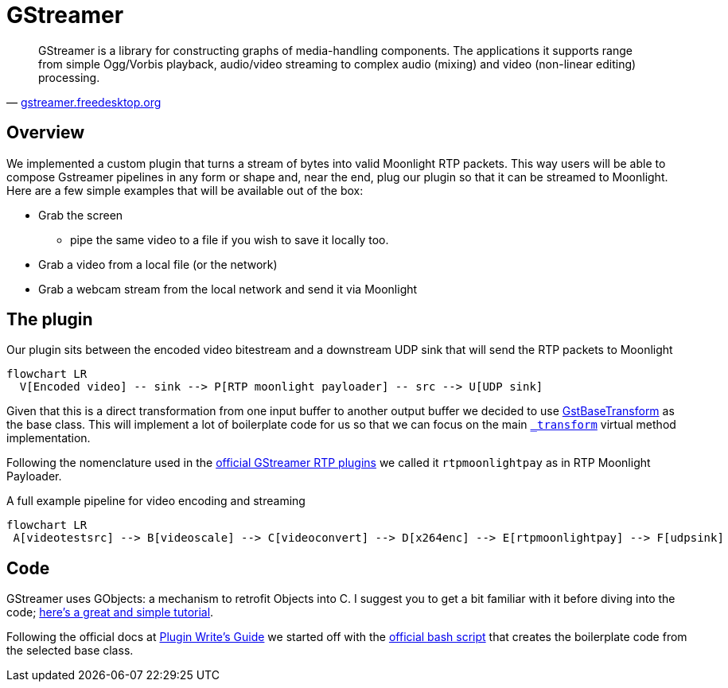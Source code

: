 = GStreamer

"GStreamer is a library for constructing graphs of media-handling components.
The applications it supports range from simple Ogg/Vorbis playback, audio/video streaming to complex audio (mixing) and video (non-linear editing) processing."
-- https://gstreamer.freedesktop.org/[gstreamer.freedesktop.org]

== Overview

We implemented a custom plugin that turns a stream of bytes into valid Moonlight RTP packets.
This way users will be able to compose Gstreamer pipelines in any form or shape and, near the end, plug our plugin so that it can be streamed to Moonlight. +
Here are a few simple examples that will be available out of the box:

* Grab the screen
- pipe the same video to a file if you wish to save it locally too.
* Grab a video from a local file (or the network)
* Grab a webcam stream from the local network and send it via Moonlight

== The plugin

.Our plugin sits between the encoded video bitestream and a downstream UDP sink that will send the RTP packets to Moonlight
[mermaid,format=svg]
....
flowchart LR
  V[Encoded video] -- sink --> P[RTP moonlight payloader] -- src --> U[UDP sink]
....

Given that this is a direct transformation from one input buffer to another output buffer we decided to use https://gstreamer.freedesktop.org/documentation/base/gstbasetransform.html?gi-language=c[GstBaseTransform] as the base class.
This will implement a lot of boilerplate code for us so that we can focus on the main https://gstreamer.freedesktop.org/documentation/base/gstbasetransform.html?gi-language=c#GstBaseTransformClass::transform[`_transform`] virtual method implementation.

Following the nomenclature used in the https://gstreamer.freedesktop.org/documentation/rtp/index.html?gi-language=c[official GStreamer RTP plugins] we called it `rtpmoonlightpay` as in RTP Moonlight Payloader.

.A full example pipeline for video encoding and streaming
[mermaid,format=svg]
....
flowchart LR
 A[videotestsrc] --> B[videoscale] --> C[videoconvert] --> D[x264enc] --> E[rtpmoonlightpay] --> F[udpsink]
....

== Code

GStreamer uses GObjects: a mechanism to retrofit Objects into C.
I suggest you to get a bit familiar with it before diving into the code; http://sgros.blogspot.com/2016/01/few-tips-about-gobject-for-oo.html[here's a great and simple tutorial].

Following the official docs at https://gstreamer.freedesktop.org/documentation/plugin-development/basics/boiler.html?gi-language=c[Plugin Write's Guide] we started off with the https://github.com/GStreamer/gst-plugins-bad/blob/ca8068c6d793d7aaa6f2e2cc6324fdedfe2f33fa/tools/gst-element-maker[official bash script] that creates the boilerplate code from the selected base class.